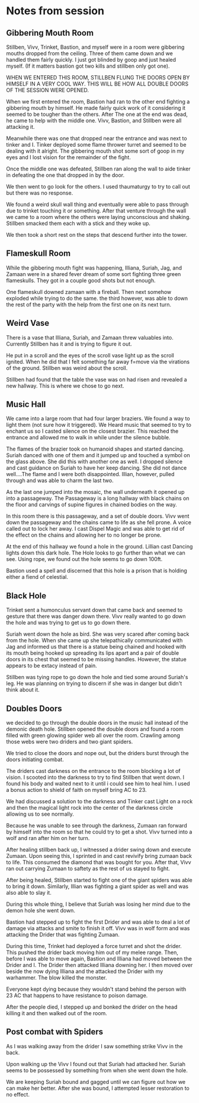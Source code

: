 #+STARTUP: content showstars indent
#+FILETAGS: dnd notes bo grimspine




* Notes from session
** Gibbering Mouth Room
Stillben, Vivv, Trinket, Bastion, and myself were in a room were gibbering
mouths dropped from the ceiling. Three of them came down and we handled them
fairly quickly. I just got blinded by goop and just healed myself. (If it
matters bastion got two kills and stillben only got one).

WHEN WE ENTERED THIS ROOM, STILLBEN FLUNG THE DOORS OPEN BY HIMSELF IN A VERY
COOL WAY. THIS WILL BE HOW ALL DOUBLE DOORS OF THE SESSION WERE OPENED.

When we first entered the room, Bastion had ran to the other end fighting a
gibbering mouth by himself. He made fairly quick work of it considering it
seemed to be tougher than the others. After The one at the end was dead, he came
to help with the middle one. Vivv, Bastion, and Stillben were all attacking it.

Meanwhile there was one that dropped near the entrance and was next to tinker
and I. Tinker deployed some flame thrower turret and seemed to be dealing with
it alright. The gibbering mouth shot some sort of goop in my eyes and I lost
vision for the remainder of the fight.

Once the middle one was defeated, Stillben ran along the wall to aide tinker in
defeating the one that dropped in by the door.

We then went to go look for the others. I used thaumaturgy to try to call out
but there was no response.

We found a weird skull wall thing and eventually were able to pass through due
to trinket touching it or something. After that venture through the wall we
came to a room where the others were laying unconscious and shaking. Stillben
smacked them each with a stick and they woke up.

We then took a short rest on the steps that descend further into the tower.

** Flameskull Room
While the gibbering mouth fight was happening, Illiana, Suriah, Jag, and Zamaan
were in a shared fever dream of some sort fighting three green flameskulls. They
got in a couple good shots but not enough.

One flameskull downed zamaan with a fireball. Then next somehow exploded while
trying to do the same. the third however, was able to down the rest of the party
with the help from the first one on its next turn.

** Weird Vase
There is a vase that Illiana, Suriah, and Zamaan threw valuables into. Currently
Stillben has it and is trying to figure it out.

He put in a scroll and the eyes of the scroll vase light up as the scroll
ignited. When he did that I felt something far away f=move via the virations of
the ground. Stillben was weird about the scroll.

Stillben had found that the table the vase was on had risen and revealed a new
hallway. This is where we chose to go next.

** Music Hall
We came into a large room that had four larger braziers. We found a way to light
them (not sure how it triggered). We Heard music that seemed to try to enchant
us so I casted silence on the closest brazier. This reached the entrance and
allowed me to walk in while under the silence bubble.

The flames of the brazier took on humanoid shapes and started dancing. Suriah
danced with one of them and it jumped up and touched a symbol on the glass
above. She did this with another one as well. I dropped silence and cast
guidance on Suriah to have her keep dancing. She did not dance well....The flame
and I were both disappointed. Illian, however, pulled through and was able to
charm the last two.

As the last one jumped into the mosaic, the wall underneath it opened up into a
passageway. The Passageway is a long hallway with black chains on the floor and
carvings of supine figures in chained bodies on the way.

In this room there is this passageway, and a set of double doors. Vivv went down
the passageway and the chains came to life as she fell prone. A voice called out
to lock her away. I cast Dispel Magic and was able to get rid of the effect on
the chains and allowing her to no longer be prone.

At the end of this hallway we found a hole in the ground. Lillian cast Dancing
lights down this dark hole. The Hole looks to go further than what we can see.
Using rope, we found out the hole seems to go down 100ft.

Bastion used a spell and discerned that this hole is a prison that is holding
either a fiend of celestial.


** Black Hole
Trinket sent a humonculus servant down that came back and seemed to gesture that
there was danger down there. Vivv really wanted to go down the hole and was
trying to get us to go down there.

Suriah went down the hole as bird. She was very scared after coming back from
the hole. When she came up she telepathically communicated with Jag and informed
us that there is a statue being chained and hooked with its mouth being hooked
up spreading its lips apart and a pair of double doors in its chest that seemed
to be missing handles. However, the statue appears to be extacy instead of pain.

Stillben was tying rope to go down the hole and tied some around Suriah's leg.
He was planning on trying to discern if she was in danger but didn't think about
it. 

** Doubles Doors
we decided to go through the double doors in the music hall instead of the
demonic death hole. Stillben opened the double doors and found a room filled
with green glowing spider web all over the room. Crawling among those webs were
two driders and two giant spiders.

We tried to close the doors and nope out, but the driders burst through the
doors initiating combat.

The driders cast darkness on the entrance to the room blocking a lot of vision.
I scooted into the darkness to try to find Stillben that went down. I found his
body and waited next to it until i could see him to heal him. I used a bonus
action to shield of faith on myself bring AC to 23.

We had discussed a solution to the darkness and Tinker cast Light on a rock and
then the magical light rock into the center of the darkness circle allowing us
to see normally. 

Because he was unable to see through the darkness, Zumaan ran forward by himself
into the room so that he could try to get a shot. Vivv turned into a wolf and
ran after him on her turn.

After healing stillben back up, I witnessed a drider swing down and execute
Zumaan. Upon seeing this, I sprinted in and cast revivify bring zumaan back to
life. This consumed the diamond that was bought for you. After that, Vivv ran
out carrying Zumaan to saftety as the rest of us stayed to fight.

After being healed, Stillben started to fight one of the giant spiders was able
to bring it down. Similarly, Illian was fighting a giant spider as well and was
also able to slay it.

During this whole thing, I believe that Suriah was losing her mind due to the
demon hole she went down.

Bastion had stepped up to fight the first Drider and was able to deal a lot of
damage via attacks and smite to finish it off. Vivv was in wolf form and was
attacking the Drider that was fighting Zumaan. 

During this time, Trinket had deployed a force turret and shot the drider. This
pushed the drider back moving him out of my melee range. Then, before I was able
to move again, Bastion and Illiana had moved between the Drider and I. The
Drider then attacked Illiana downing her. I then moved over beside the now dying
Illiana and the attacked the Drider with my warhammer. The blow killed the
monster.

Everyone kept dying because they wouldn't stand behind the person with 23 AC
that happens to have resistance to poison damage.

After the people died, I stepped up and bonked the drider on the head killing it
and then walked out of the room.


** Post combat with Spiders
As I was walking away from the drider I saw something strike Vivv in the back.

Upon walking up the Vivv I found out that Suriah had attacked her. Suriah seems
to be possessed by something from when she went down the hole.

We are keeping Suriah bound and gagged until we can figure out how we can make
her better. After she was bound, I attempted lesser restoration to no effect.
 
